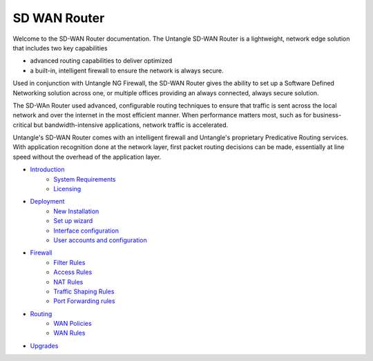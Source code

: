 SD WAN Router
===========================

Welcome to the SD-WAN Router documentation.  The Untangle SD-WAN Router is a lightweight,
network edge solution that includes two key capabilities

- advanced routing capabilities to deliver optimized
- a built-in, intelligent firewall to ensure the network is always secure.

Used in conjunction with Untangle NG Firewall, the SD-WAN Router gives the ability to set up a Software
Defined Networking solution across one, or multiple offices providing an always connected, always secure solution.

The SD-WAn Router used advanced, configurable routing techniques to ensure that traffic is sent across
the local network and over the internet in the most efficient manner. When performance matters most,
such as for business-critical but bandwidth-intensive applications, network traffic is accelerated.

Untangle's SD-WAN Router comes with an intelligent firewall and Untangle's proprietary Predicative
Routing services. With application recognition done at the network layer, first packet routing decisions
can be made, essentially at line speed without the overhead of the application layer.

- `Introduction <Introduction.html>`_
   - `System Requirements <systemrequirement.html>`_
   - `Licensing <licensing.html>`_
- `Deployment <deployment.html>`_
   - `New Installation <newinstallation.html>`_
   - `Set up wizard <setupwizard.html>`_
   - `Interface configuration <interfaceconfiguration.html>`_
   - `User accounts and configuration <useraccounts.html>`_
- `Firewall <firewall.html>`_
   - `Filter Rules <filterrules.html>`_
   - `Access Rules <accessrules.html>`_
   - `NAT Rules <natrules.html>`_
   - `Traffic Shaping Rules <trafficshapingrules.html>`_
   - `Port Forwarding rules <portforwardingrules.html>`_
- `Routing <routing.html>`_
   - `WAN Policies <wanpolicies.html>`_
   - `WAN Rules <wanrules.html>`_
- `Upgrades <upgrades.html>`_
